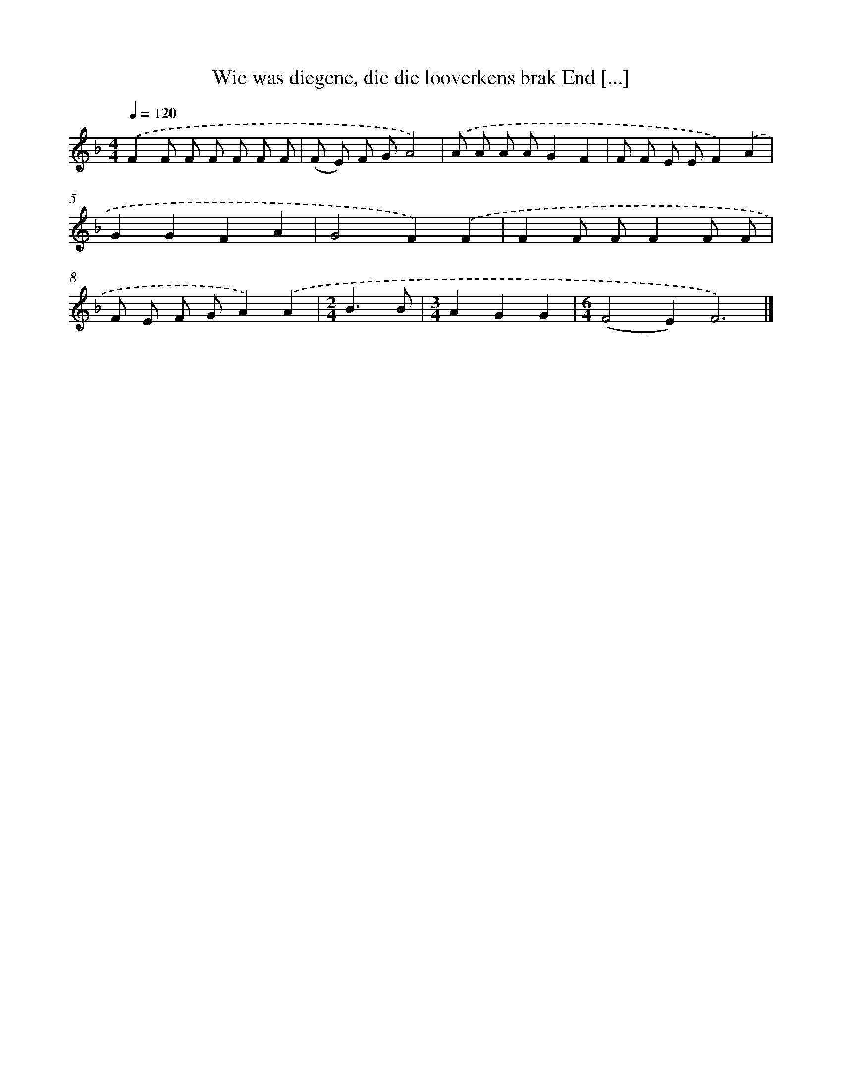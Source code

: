 X: 9120
T: Wie was diegene, die die looverkens brak End [...]
%%abc-version 2.0
%%abcx-abcm2ps-target-version 5.9.1 (29 Sep 2008)
%%abc-creator hum2abc beta
%%abcx-conversion-date 2018/11/01 14:36:53
%%humdrum-veritas 1375762754
%%humdrum-veritas-data 3263279474
%%continueall 1
%%barnumbers 0
L: 1/8
M: 4/4
Q: 1/4=120
K: F clef=treble
.('F2F F F F F F |
(F E) F GA4) |
.('A A A AG2F2 |
F F E EF2).('A2 |
G2G2F2A2 |
G4F2).('F2 |
F2F FF2F F |
F E F GA2).('A2 |
[M:2/4]B3B |
[M:3/4]A2G2G2 |
[M:6/4](F4E2)F6) |]
